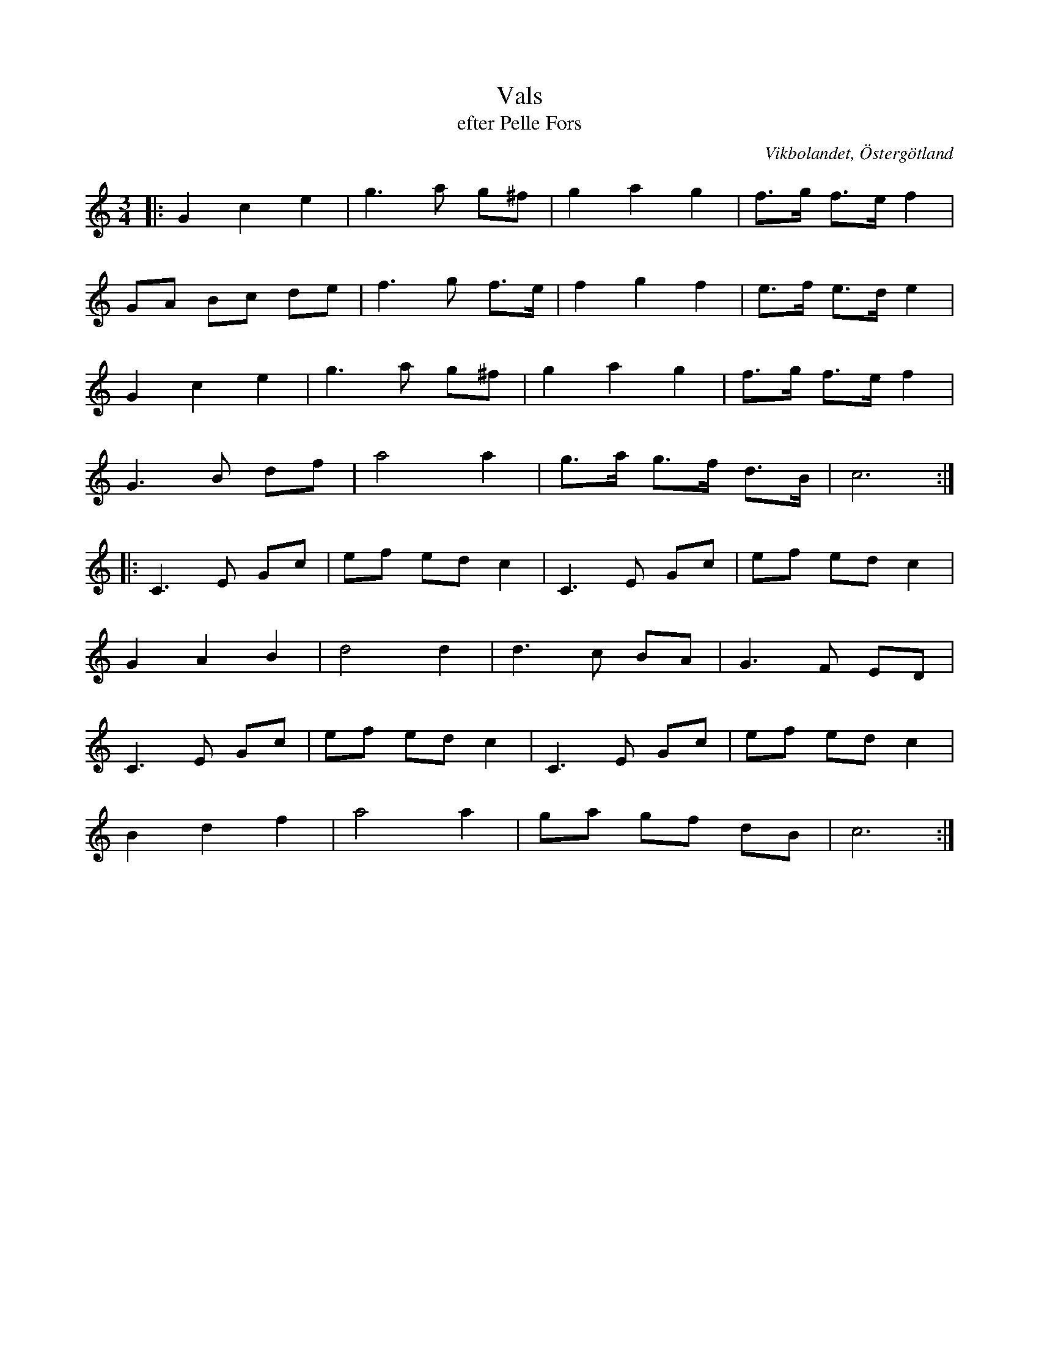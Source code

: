 %%abc-charset utf-8

X:29
T:Vals
T:efter Pelle Fors
R:Vals
O:Vikbolandet, Östergötland
S:efter Pelle Fors
B:Låtar efter Pelle Fors
Z:Björn Ek 2009-01-01
M:3/4
L:1/8
K:C
%
|:G2 c2 e2|g3 a g^f|g2 a2 g2   |f>g f>e f2|
GA Bc de  |f3 g f>e|f2 g2 f2   |e>f e>d e2|
G2 c2 e2  |g3 a g^f|g2 a2 g2   |f>g f>e f2|
G3 B df   |a4 a2   |g>a g>f d>B|c6       :|
%
|:C3 E Gc |ef ed c2|C3 E Gc |ef ed c2|
G2 A2 B2  |d4 d2   |d3 c BA |G3 F ED |
C3 E Gc   |ef ed c2|C3 E Gc |ef ed c2|
B2 d2 f2  |a4 a2   |ga gf dB|c6     :|
%

